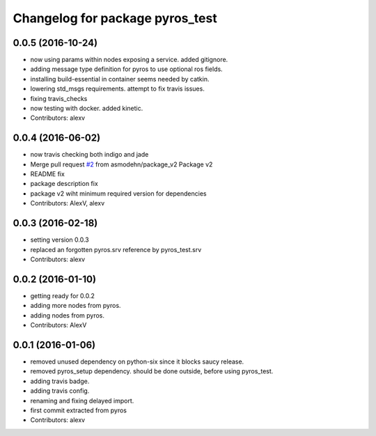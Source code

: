^^^^^^^^^^^^^^^^^^^^^^^^^^^^^^^^
Changelog for package pyros_test
^^^^^^^^^^^^^^^^^^^^^^^^^^^^^^^^

0.0.5 (2016-10-24)
------------------
* now using params within nodes exposing a service.
  added gitignore.
* adding message type definition for pyros to use optional ros fields.
* installing build-essential in container seems needed by catkin.
* lowering std_msgs requirements. attempt to fix travis issues.
* fixing travis_checks
* now testing with docker. added kinetic.
* Contributors: alexv

0.0.4 (2016-06-02)
------------------
* now travis checking both indigo and jade
* Merge pull request `#2 <https://github.com/asmodehn/pyros-test/issues/2>`_ from asmodehn/package_v2
  Package v2
* README fix
* package description fix
* package v2 wiht minimum required version for dependencies
* Contributors: AlexV, alexv

0.0.3 (2016-02-18)
------------------
* setting version 0.0.3
* replaced an forgotten pyros.srv reference by pyros_test.srv
* Contributors: alexv

0.0.2 (2016-01-10)
------------------
* getting ready for 0.0.2
* adding more nodes from pyros.
* adding nodes from pyros.
* Contributors: AlexV

0.0.1 (2016-01-06)
------------------
* removed unused dependency on python-six since it blocks saucy release.
* removed pyros_setup dependency. should be done outside, before using pyros_test.
* adding travis badge.
* adding travis config.
* renaming and fixing delayed import.
* first commit extracted from pyros
* Contributors: alexv
